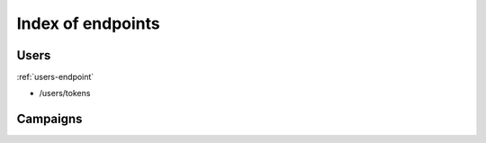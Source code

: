 .. _index_endpoints:
==================
Index of endpoints
==================

Users
#####

:ref:`users-endpoint`

* /users/tokens

Campaigns
#########
